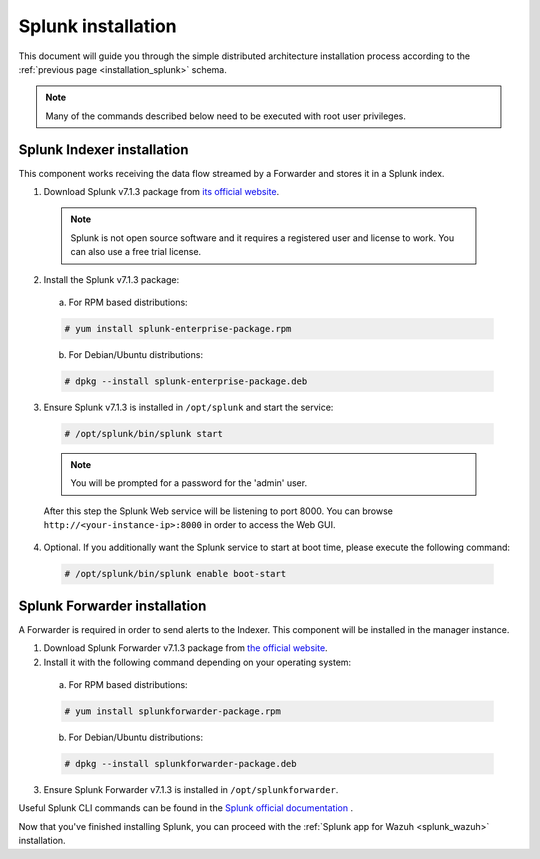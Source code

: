 .. Copyright (C) 2018 Wazuh, Inc.

.. _splunk_installation:

Splunk installation
===================

This document will guide you through the simple distributed architecture installation process according to the :ref:`previous page <installation_splunk>` schema.

.. note:: Many of the commands described below need to be executed with root user privileges.

Splunk Indexer installation
^^^^^^^^^^^^^^^^^^^^^^^^^^^

This component works receiving the data flow streamed by a Forwarder and stores it in a Splunk index.

1. Download Splunk v7.1.3 package from `its official website <https://www.splunk.com/en_us/download/partners/splunk-enterprise.html>`_.

  .. note:: Splunk is not open source software and it requires a registered user and license to work. You can also use a free trial license.

2. Install the Splunk v7.1.3 package:

  a) For RPM based distributions:

  .. code-block:: console

    # yum install splunk-enterprise-package.rpm

  b) For Debian/Ubuntu distributions:

  .. code-block:: console

    # dpkg --install splunk-enterprise-package.deb

3. Ensure Splunk v7.1.3 is installed in ``/opt/splunk`` and start the service:

  .. code-block:: console

    # /opt/splunk/bin/splunk start

  .. note:: You will be prompted for a password for the 'admin' user.

  After this step the Splunk Web service will be listening to port 8000. You can browse ``http://<your-instance-ip>:8000`` in order to access the Web GUI.

4. Optional. If you additionally want the Splunk service to start at boot time, please execute the following command:

  .. code-block:: console

    # /opt/splunk/bin/splunk enable boot-start

Splunk Forwarder installation
^^^^^^^^^^^^^^^^^^^^^^^^^^^^^

A Forwarder is required in order to send alerts to the Indexer. This component will be installed in the manager instance.

1. Download Splunk Forwarder v7.1.3 package from `the official website <https://www.splunk.com/en_us/download/universal-forwarder.html>`_.

2. Install it with the following command depending on your operating system:

  a) For RPM based distributions:

  .. code-block:: console

    # yum install splunkforwarder-package.rpm

  b) For Debian/Ubuntu distributions:

  .. code-block:: console

    # dpkg --install splunkforwarder-package.deb

3. Ensure Splunk Forwarder v7.1.3 is installed in ``/opt/splunkforwarder``.

Useful Splunk CLI commands can be found in the `Splunk official documentation <http://docs.splunk.com/Documentation/Splunk/7.1.3/Admin/CLIadmincommands>`_ .

Now that you've finished installing Splunk, you can proceed with the :ref:`Splunk app for Wazuh <splunk_wazuh>` installation.
